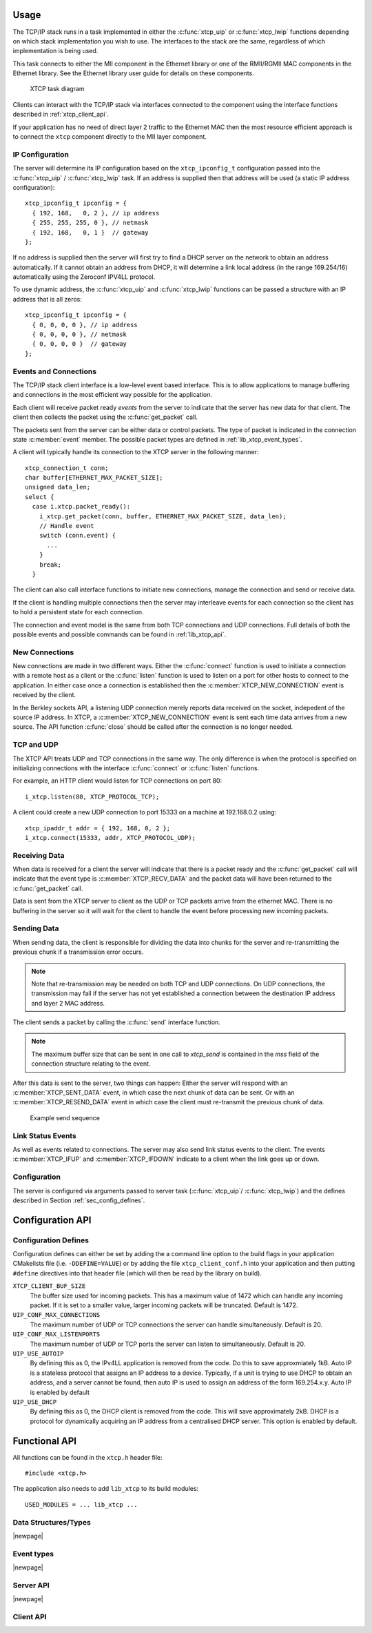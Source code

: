 
Usage
-----

The TCP/IP stack runs in a task implemented in either the :c:func:`xtcp_uip` or
:c:func:`xtcp_lwip` functions depending on which stack implementation you wish
to use. The interfaces to the stack are the same, regardless of which
implementation is being used.

This task connects to either the MII component in the Ethernet library or one
of the RMII/RGMII MAC components in the Ethernet library.
See the Ethernet library user guide for details on these components.

.. figure:: images/xtcp_task_diag.*

   XTCP task diagram

Clients can interact with the TCP/IP stack via interfaces connected
to the component using the interface functions described in
:ref:`xtcp_client_api`.

If your application has no need of direct layer 2 traffic to the
Ethernet MAC then the most resource efficient approach is to connect
the ``xtcp`` component directly to the MII layer component.

IP Configuration
................

The server will determine its IP configuration based on the ``xtcp_ipconfig_t``
configuration passed into the :c:func:`xtcp_uip` / :c:func:`xtcp_lwip` task.
If an address is supplied then that address will be used (a static IP address
configuration)::

  xtcp_ipconfig_t ipconfig = {
    { 192, 168,   0, 2 }, // ip address
    { 255, 255, 255, 0 }, // netmask
    { 192, 168,   0, 1 }  // gateway
  };

If no address is supplied then the server will first
try to find a DHCP server on the network to obtain an address
automatically. If it cannot obtain an address from DHCP, it will determine
a link local address (in the range 169.254/16) automatically using the
Zeroconf IPV4LL protocol.

To use dynamic address, the :c:func:`xtcp_uip` and :c:func:`xtcp_lwip`
functions can be passed a structure with an IP address that is all zeros::

  xtcp_ipconfig_t ipconfig = {
    { 0, 0, 0, 0 }, // ip address
    { 0, 0, 0, 0 }, // netmask
    { 0, 0, 0, 0 }  // gateway
  };

Events and Connections
......................

The TCP/IP stack client interface is a low-level event based
interface. This is to allow applications to manage buffering and
connections in the most efficient way possible for the application.

Each client will receive packet ready *events* from the server to indicate that
the server has new data for that client. The client then collects the packet
using the :c:func:`get_packet` call.

The packets sent from the server can be either data or control packets. The type
of packet is indicated in the connection state :c:member:`event` member. The
possible packet types are defined in :ref:`lib_xtcp_event_types`.

A client will typically handle its connection to the XTCP server in the following
manner::

  xtcp_connection_t conn;
  char buffer[ETHERNET_MAX_PACKET_SIZE];
  unsigned data_len;
  select {
    case i.xtcp.packet_ready():
      i_xtcp.get_packet(conn, buffer, ETHERNET_MAX_PACKET_SIZE, data_len);
      // Handle event
      switch (conn.event) {
        ...
      }
      break;
    }

The client can also call interface functions to initiate new connections, manage
the connection and send or receive data.

If the client is handling multiple connections then the server may
interleave events for each connection so the client has to hold a
persistent state for each connection.

The connection and event model is the same from both TCP connections
and UDP connections. Full details of both the possible events and
possible commands can be found in :ref:`lib_xtcp_api`.

New Connections
...............

New connections are made in two different ways. Either the
:c:func:`connect` function is used to initiate a connection with
a remote host as a client or the :c:func:`listen` function is
used to listen on a port for other hosts to connect to the application.
In either case once a connection is established then the
:c:member:`XTCP_NEW_CONNECTION` event is received by the client.

In the Berkley sockets API, a listening UDP connection merely reports
data received on the socket, indepedent of the source IP address.  In
XTCP, a :c:member:`XTCP_NEW_CONNECTION` event is sent each time data
arrives from a new source.  The API function :c:func:`close`
should be called after the connection is no longer needed.

TCP and UDP
...........

The XTCP API treats UDP and TCP connections in the same way. The only
difference is when the protocol is specified on initializing
connections with the interface :c:func:`connect` or :c:func:`listen`
functions.

For example, an HTTP client would listen for TCP connections on port 80::

  i_xtcp.listen(80, XTCP_PROTOCOL_TCP);

A client could create a new UDP connection to port 15333 on a machine at
192.168.0.2 using::

  xtcp_ipaddr_t addr = { 192, 168, 0, 2 };
  i_xtcp.connect(15333, addr, XTCP_PROTOCOL_UDP);

Receiving Data
..............

When data is received for a client the server will indicate that there is a
packet ready and the :c:func:`get_packet` call will indicate that the event
type is :c:member:`XTCP_RECV_DATA` and the packet data will have been returned
to the :c:func:`get_packet` call.

Data is sent from the XTCP server to client as the UDP or TCP packets arrive
from the ethernet MAC. There is no buffering in the server so it will wait for the client
to handle the event before processing new incoming packets.

Sending Data
............

When sending data, the client is responsible for dividing the data
into chunks for the server and re-transmitting the previous chunk if a
transmission error occurs.

.. note:: Note that re-transmission may be needed on
          both TCP and UDP connections. On UDP connections, the
          transmission may fail if the server has not yet established
          a connection between the destination IP address and layer 2
          MAC address.

The client sends a packet by calling the :c:func:`send` interface function.

.. note:: The maximum buffer size that can be sent in one call to
          `xtcp_send` is contained in the `mss` field of the connection
          structure relating to the event.

After this data is sent to the server, two things can happen: Either
the server will respond with an :c:member:`XTCP_SENT_DATA` event, in
which case the next chunk of data can be sent. Or with an
:c:member:`XTCP_RESEND_DATA` event in which case the client must
re-transmit the previous chunk of data.

.. figure:: images/events.*
   :width: 50%

   Example send sequence


Link Status Events
..................

As well as events related to connections. The server may also send
link status events to the client. The events :c:member:`XTCP_IFUP` and
:c:member:`XTCP_IFDOWN` indicate to a client when the link goes up or down.

Configuration
.............

The server is configured via arguments passed to server task (:c:func:`xtcp_uip`/
:c:func:`xtcp_lwip`) and the defines described in Section :ref:`sec_config_defines`.

Configuration API
-----------------

.. _sec_config_defines:

Configuration Defines
.....................

Configuration defines can either be set by adding the a command line
option to the build flags in your application CMakelists file
(i.e. ``-DDEFINE=VALUE``) or by adding the file
``xtcp_client_conf.h`` into your application and then putting
``#define`` directives into that header file (which will then be read
by the library on build).

``XTCP_CLIENT_BUF_SIZE``
       The buffer size used for incoming packets. This has a maximum
       value of 1472 which can handle any incoming packet. If it is
       set to a smaller value, larger incoming packets will be truncated. Default
       is 1472.

``UIP_CONF_MAX_CONNECTIONS``
       The maximum number of UDP or TCP connections the server can
       handle simultaneously. Default is 20.

``UIP_CONF_MAX_LISTENPORTS``
       The maximum number of UDP or TCP ports the server can listen to
       simultaneously. Default is 20.

``UIP_USE_AUTOIP``
       By defining this as 0, the IPv4LL application is removed from the code. Do this to save
       approxmiately 1kB.  Auto IP is a stateless protocol that assigns an IP address to a
       device.  Typically, if a unit is trying to use DHCP to obtain an address, and a server
       cannot be found, then auto IP is used to assign an address of
       the form 169.254.x.y. Auto IP is enabled by default

``UIP_USE_DHCP``
       By defining this as 0, the DHCP client is removed from the
       code. This will save approximately 2kB.
       DHCP is a protocol for dynamically acquiring an IP address from
       a centralised DHCP server.  This option is enabled by default.

.. _lib_xtcp_api:

Functional API
--------------

All functions can be found in the ``xtcp.h`` header file::

  #include <xtcp.h>

The application also needs to add ``lib_xtcp`` to its build modules::

  USED_MODULES = ... lib_xtcp ...

Data Structures/Types
.....................

.. doxygentypedef:: xtcp_ipaddr_t

.. doxygenstruct:: xtcp_ipconfig_t

.. doxygenenum:: xtcp_protocol_t

|newpage|

.. _lib_xtcp_event_types:

Event types
...........

.. doxygenenum:: xtcp_event_type_t

.. doxygenstruct:: xtcp_connection_t

|newpage|

Server API
..........

.. doxygenfunction:: xtcp_uip

.. doxygenfunction:: xtcp_lwip

|newpage|

.. _xtcp_client_api:

Client API
..........

.. doxygengroup:: xtcp_if

